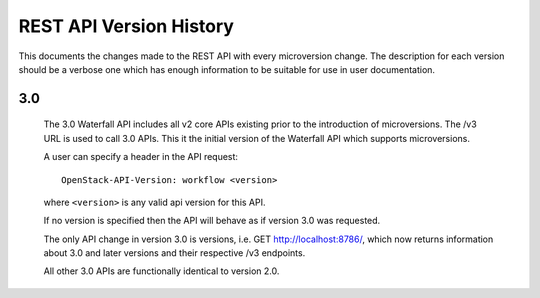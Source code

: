 REST API Version History
========================

This documents the changes made to the REST API with every
microversion change. The description for each version should be a
verbose one which has enough information to be suitable for use in
user documentation.

3.0
---
  The 3.0 Waterfall API includes all v2 core APIs existing prior to
  the introduction of microversions.  The /v3 URL is used to call
  3.0 APIs.
  This it the initial version of the Waterfall API which supports
  microversions.

  A user can specify a header in the API request::

    OpenStack-API-Version: workflow <version>

  where ``<version>`` is any valid api version for this API.

  If no version is specified then the API will behave as if version 3.0
  was requested.

  The only API change in version 3.0 is versions, i.e.
  GET http://localhost:8786/, which now returns information about
  3.0 and later versions and their respective /v3 endpoints.

  All other 3.0 APIs are functionally identical to version 2.0.
